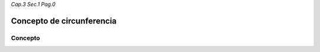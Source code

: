 *Cap.3 Sec.1 Pag.0*

Concepto de circunferencia
=========================================================

Concepto
-------------------

